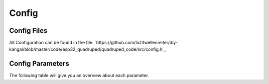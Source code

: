 Config
===========

.. _Config File:
Config Files
-----------------
All Configuration can be found in the file: `https://github.com/lichtwellenreiter/diy-kangal/blob/master/code/esp32_quadruped/quadruped_code/src/config.h`_

.. code-block:: c++
  :linenos:
    /*
    *****************************************************************************************
    * FEATURES
    *****************************************************************************************
    */
    #define CONFIG_BODY_SPOTMICRO       1
    #define CONFIG_BODY_KANGAL          2
    #ifndef CONFIG_BODY
    #define CONFIG_BODY                 CONFIG_BODY_SPOTMICRO
    #endif

    #define CONFIG_CONTROL_BTPADS       1
    #define CONFIG_CONTROL_BT_UART      2
    #define CONFIG_CONTROL              CONFIG_CONTROL_BTPADS

    #define CONFIG_ENABLE_GYRO          1
    #define CONFIG_ENABLE_CAM_PAN_TILT  1

    /*
    *****************************************************************************************
    * CONSTANTS
    *****************************************************************************************
    */
    #define UNIT_MM                     1.0f    // (unit:mm)
    #define PRECISION                   0.1f    // (unit:mm)
    #define MOTION_SMOOTH_GAIN          0.9f

    #define BODY_NUM_LEGS               4
    #define BODY_NUM_JOINTS             3

    #if (CONFIG_BODY == CONFIG_BODY_SPOTMICRO)
        #define BODY_WIDTH              110     // (unit:mm)
        #define BODY_HEIGHT             300     // (unit:mm)
        #define BODY_COXA_OFFSET_Z      1       // (unit:mm)
        #define BODY_COXA_LENGTH        60      // (unit:mm)
        #define BODY_FEMUR_LENGTH       115     // (unit:mm)
        #define BODY_TIBIA_LENGTH       135     // (unit:mm)
        #define BODY_MIN_Z             -70
        #define BODY_MAX_Z              70
        #define BODY_IDLE_Z            -120     // (unit:mm)

        #define SERVER_NAME             "SpotMicro"
        #define FILE_SERVO_CFG          "/smoffs.cfg"
        #define FILE_STEP_CFG           "/smstep.cfg"
        #define FILE_GYRO_CFG           "/smgyro.cfg"
    #elif (CONFIG_BODY == CONFIG_BODY_KANGAL)
        #define BODY_WIDTH              95      // (unit:mm)
        #define BODY_HEIGHT             200     // (unit:mm)
        #define BODY_COXA_OFFSET_Z      0       // (unit:mm)
        #define BODY_COXA_LENGTH        40      // (unit:mm)
        #define BODY_FEMUR_LENGTH       100     // (unit:mm)
        #define BODY_TIBIA_LENGTH       115     // (unit:mm)
        #define BODY_MIN_Z             -45
        #define BODY_MAX_Z              45
        #define BODY_IDLE_Z            -45      // (unit:mm)

        #define SERVER_NAME             "Kangal"
        #define FILE_SERVO_CFG          "/kaoffs.cfg"
        #define FILE_STEP_CFG           "/kastep.cfg"
        #define FILE_GYRO_CFG           "/kagyro.cfg"
    #endif

    #define BODY_MAX_YAW                30.0f   // (unit:degree)
    #define BODY_MAX_PITCH              30.0f   // (unit:degree)
    #define BODY_MAX_ROLL               30.0f   // (unit:degree)
    #define BODY_MAX_MOVE_MULT          3.0f

    #define WIFI_SSID                   "I Can Haz Wireless?"
    #define WIFI_PASSWORD               "No Cheezburger !"

    /*
    *****************************************************************************************
    * H/W CONSTANTS (PINS)
    *****************************************************************************************
    */
    #if (CONFIG_BODY == CONFIG_BODY_SPOTMICRO)
        #define PIN_SCL0                22
        #define PIN_SDA0                21

        #define PIN_LED_STRIP           14
        #define PIN_PWR_LED             13

        #define PIN_PWR_ADC             A0
        #define PIN_CAL_SW              12
    #elif (CONFIG_BODY == CONFIG_BODY_KANGAL)
        #define PIN_SCL0                22
        #define PIN_SDA0                21

        #define PIN_LED_STRIP           33
        #define PIN_PWR_LED             32

        #define PIN_PWR_ADC             A0
        #define PIN_CAL_SW              12
    #endif

    #define PIN_LED                     5

    // UART2
    #define PIN_RXD2                    13
    #define PIN_TXD2                    14      // 12 should be LOW during boot so TXD2 is changed to 14

    // ADC
    #define PIN_AMP                     A3

    // H/W CONFIGURATION
    #define HW_SERVO_UPDATE_FREQ        100

    /*
    *****************************************************************************************
    * MACROS & STRUCTURES
    *****************************************************************************************
    */
    /*
        Z      TOP VIEW
                | -Y
                |
            ---------
            | 2     3 |               H
    -X -------|    +    |-------- +X    E
            | 1     0 |               A
            ---------                 D
                |
                |
                | +Y
    */
    #define IS_FRONT_LEG(leg)       (leg == 0 || leg == 3)
    #define IS_RIGHT_LEG(leg)       (leg < 2)

    #endif




.. _Config Parameters:
Config Parameters
-------------------------
The following table will give you an overview about each parameter.